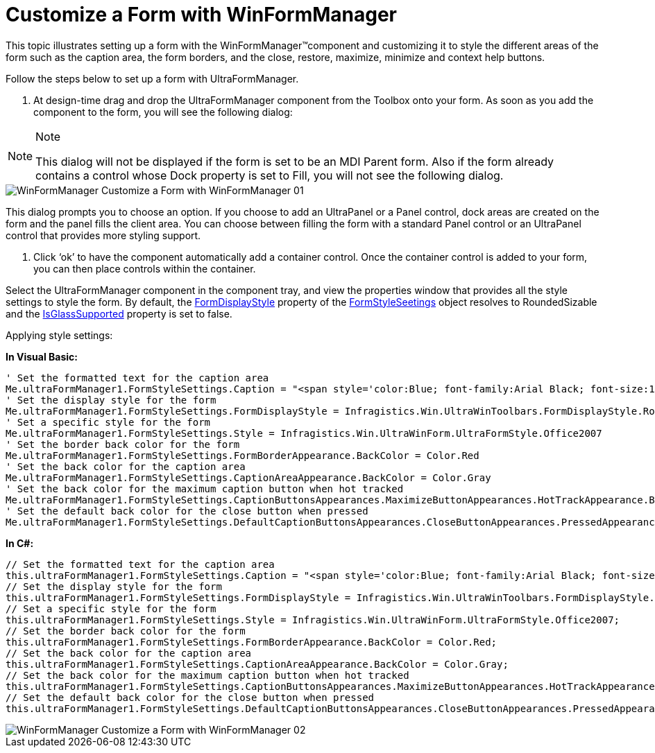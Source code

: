 ﻿////

|metadata|
{
    "name": "winformmanager-customize-a-form-with-winformmanager",
    "controlName": ["WinFormManager"],
    "tags": ["How Do I","Styling"],
    "guid": "77a20dcc-2ee4-41ee-ac7c-e95c8147a9ec",  
    "buildFlags": [],
    "createdOn": "2010-06-03T22:04:44.4030067Z"
}
|metadata|
////

= Customize a Form with WinFormManager

This topic illustrates setting up a form with the WinFormManager™component and customizing it to style the different areas of the form such as the caption area, the form borders, and the close, restore, maximize, minimize and context help buttons.

Follow the steps below to set up a form with UltraFormManager.

1. At design-time drag and drop the UltraFormManager component from the Toolbox onto your form. As soon as you add the component to the form, you will see the following dialog:

.Note
[NOTE]
====
This dialog will not be displayed if the form is set to be an MDI Parent form. Also if the form already contains a control whose Dock property is set to Fill, you will not see the following dialog.
====

image::images/WinFormManager_Customize_a_Form_with_WinFormManager_01.png[]

This dialog prompts you to choose an option. If you choose to add an UltraPanel or a Panel control, dock areas are created on the form and the panel fills the client area. You can choose between filling the form with a standard Panel control or an UltraPanel control that provides more styling support.

2. Click ‘ok’ to have the component automatically add a container control. Once the container control is added to your form, you can then place controls within the container.

Select the UltraFormManager component in the component tray, and view the properties window that provides all the style settings to style the form. By default, the link:{ApiPlatform}win{ApiVersion}~infragistics.win.ultrawinform.formstylesettings~formdisplaystyle.html[FormDisplayStyle] property of the link:{ApiPlatform}win{ApiVersion}~infragistics.win.ultrawinform.ultraformmanager~formstylesettings.html[FormStyleSeetings] object resolves to RoundedSizable and the link:{ApiPlatform}win{ApiVersion}~infragistics.win.ultrawinform.formstylesettings~isglasssupported.html[IsGlassSupported] property is set to false.

Applying style settings:

*In Visual Basic:*

----
' Set the formatted text for the caption area 
Me.ultraFormManager1.FormStyleSettings.Caption = "<span style='color:Blue; font-family:Arial Black; font-size:12pt;'>Formatted Caption</span>" 
' Set the display style for the form 
Me.ultraFormManager1.FormStyleSettings.FormDisplayStyle = Infragistics.Win.UltraWinToolbars.FormDisplayStyle.RoundedSizable 
' Set a specific style for the form 
Me.ultraFormManager1.FormStyleSettings.Style = Infragistics.Win.UltraWinForm.UltraFormStyle.Office2007 
' Set the border back color for the form 
Me.ultraFormManager1.FormStyleSettings.FormBorderAppearance.BackColor = Color.Red 
' Set the back color for the caption area 
Me.ultraFormManager1.FormStyleSettings.CaptionAreaAppearance.BackColor = Color.Gray 
' Set the back color for the maximum caption button when hot tracked 
Me.ultraFormManager1.FormStyleSettings.CaptionButtonsAppearances.MaximizeButtonAppearances.HotTrackAppearance.BackColor = Color.Red 
' Set the default back color for the close button when pressed 
Me.ultraFormManager1.FormStyleSettings.DefaultCaptionButtonsAppearances.CloseButtonAppearances.PressedAppearance.BackColor = Color.Blue
----

*In C#:*

----
// Set the formatted text for the caption area
this.ultraFormManager1.FormStyleSettings.Caption = "<span style='color:Blue; font-family:Arial Black; font-size:12pt;'>Formatted Caption</span>";
// Set the display style for the form
this.ultraFormManager1.FormStyleSettings.FormDisplayStyle = Infragistics.Win.UltraWinToolbars.FormDisplayStyle.RoundedSizable;
// Set a specific style for the form
this.ultraFormManager1.FormStyleSettings.Style = Infragistics.Win.UltraWinForm.UltraFormStyle.Office2007;
// Set the border back color for the form
this.ultraFormManager1.FormStyleSettings.FormBorderAppearance.BackColor = Color.Red;
// Set the back color for the caption area
this.ultraFormManager1.FormStyleSettings.CaptionAreaAppearance.BackColor = Color.Gray;
// Set the back color for the maximum caption button when hot tracked
this.ultraFormManager1.FormStyleSettings.CaptionButtonsAppearances.MaximizeButtonAppearances.HotTrackAppearance.BackColor = Color.Red;
// Set the default back color for the close button when pressed
this.ultraFormManager1.FormStyleSettings.DefaultCaptionButtonsAppearances.CloseButtonAppearances.PressedAppearance.BackColor = Color.Blue;
----

image::images/WinFormManager_Customize_a_Form_with_WinFormManager_02.png[]